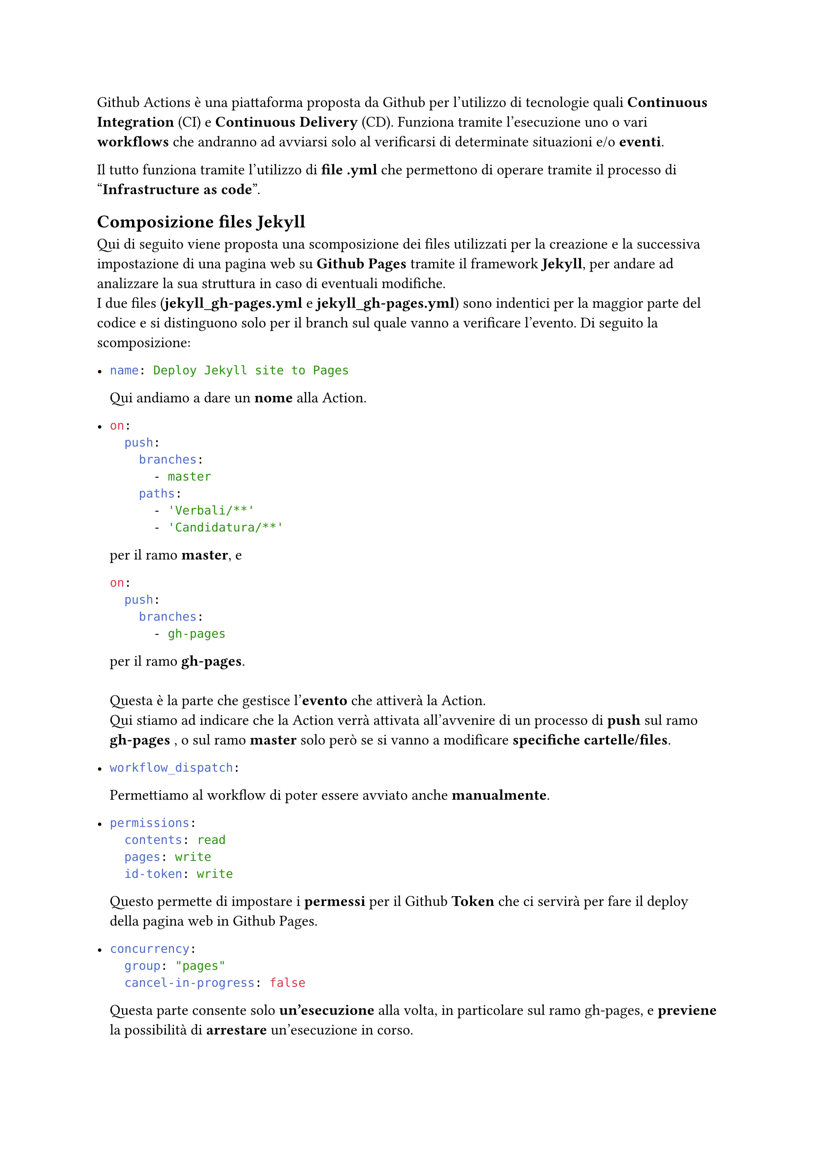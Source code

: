 Github Actions è una piattaforma proposta da Github per l'utilizzo di tecnologie quali *Continuous Integration* (CI) e *Continuous Delivery* (CD).
  Funziona tramite l'esecuzione uno o vari *workflows* che andranno ad avviarsi solo al verificarsi di determinate situazioni e/o *eventi*.

  Il tutto funziona tramite l'utilizzo di *file .yml* che permettono di operare tramite il processo di "*Infrastructure as code*".

== Composizione files Jekyll
  Qui di seguito viene proposta una scomposizione dei files utilizzati per la creazione e la successiva impostazione di una pagina web su *Github Pages* tramite il framework *Jekyll*, per andare ad analizzare la sua struttura in caso di eventuali modifiche. \
  I due files (*jekyll_gh-pages.yml* e *jekyll_gh-pages.yml*) sono indentici per la maggior parte del codice e si distinguono solo per il branch sul quale vanno a verificare l'evento. Di seguito la scomposizione:

  - ```yaml 
    name: Deploy Jekyll site to Pages
    ```
    Qui andiamo a dare un *nome* alla Action.
  
  - ```yaml 
    on:
      push:
        branches:
          - master
        paths:
          - 'Verbali/**'
          - 'Candidatura/**'
    ``` 
    per il ramo *master*, e
      ```yaml 
    on:
      push:
        branches:
          - gh-pages
      ```
    per il ramo *gh-pages*. \ \
    Questa è la parte che gestisce l'*evento* che attiverà la Action. \
    Qui stiamo ad indicare che la Action verrà attivata all'avvenire di un processo di *push* sul ramo *gh-pages* , o sul ramo *master* solo però se si vanno a modificare *specifiche cartelle/files*.
    
  - ```yaml 
    workflow_dispatch:
    ```
    Permettiamo al workflow di poter essere avviato anche *manualmente*.
  
  - ```yaml 
    permissions:
      contents: read
      pages: write
      id-token: write
    ``` 
    Questo permette di impostare i *permessi* per il Github *Token* che ci servirà per fare il deploy della pagina web in Github Pages.

  - ```yaml 
    concurrency:
      group: "pages"
      cancel-in-progress: false
    ```
    Questa parte consente solo *un'esecuzione* alla volta, in particolare sul ramo gh-pages, e *previene* la possibilità di *arrestare* un'esecuzione in corso.

  - ```yaml 
    jobs:
    ```
    Questo indica tutti i *processi* che la Action prevede vengano eseguiti.

  - ```yaml 
    build:
      runs-on: ubuntu-latest
  
      steps:
    ```
    Il primo processo che verrà avviato sarà quello di *build*, ovvero costruzione della pagina, o meglio di un *artifact* della pagina.
    Specifichiamo che vogliamo lavorare su una macchina *linux*, e *indichiamo* i vari *steps/sottoprocessi*:

  - ```yaml 
    - name: Checkout
        uses: actions/checkout@v4
        with:
          fetch-depth: 0
    ```
    Il primo step del lavoro di *build*, è quello di andare a recuperare e rendere disponibili alla Action il materiale su cui andare a lavorare. In questo caso, andiamo quindi a impostare un'operazione di *Checkout* sul ramo gh-pages(sottinteso in quanto la Action è situata là). Per fare ciò, utilizziamo un'altra *Action* già presente su Github, e indichiamo tra i parametri il fatto che vogliamo che si vadano a *recuperare tutti i files* presenti su quel ramo.
    
  - ```yaml 
    - name: Checkout pdf branch
        run: |
            git fetch origin master
            git checkout origin/master -- Verbali Candidatura
    ```
    Stessa cosa andiamo a fare per il ramo *master*, in quanto contiene i nostri files riguardanti la *documentazione*. Qui però, tramite un processo diverso, andiamo a recuperare solo *determinate cartelle*.
    
  - ```yaml 
    - name: Setup Ruby
      uses: ruby/setup-ruby@8575951200e472d5f2d95c625da0c7bec8217c42 # v1.161.0
      with:
        ruby-version: '3.3' # Not needed with a .ruby-version file
        bundler-cache: true # runs 'bundle install' and caches installed gems automatically
        cache-version: 0 # Increment this number if you need to re-download cached gems
    ```
    Questa parte definisce la *preparazione* dell'*ambiente* di creazione dell'*artifact* della pagina web. Qui andiamo ad *installare* *Ruby* ed i pacchetti da noi utilizzati, in particolare *Jekyll*.

  - ```yaml 
    - name: Setup Pages
        id: pages
        uses: actions/configure-pages@v5
    ```
    Qui andiamo a *prepare* l'*ambiente* per le *Github Pages* ed a *estrarre* vari *metadati* dalla pagina.

  - ```yaml 
    - name: Build with Jekyll
        run: bundle exec jekyll build --baseurl "${{ steps.pages.outputs.base_path }}"
        env:
          JEKYLL_ENV: development
    ```
    Con questo step, usiamo *Jekyll* con i nostri files, per andare a *costruire* l'*artifact* della pagina web all'interno della cartella _./\_site_. La variabile d'ambiente definita all'interno, ci permette di utilizzare *plugins* per metadati, in particolare quelli di Github.

  - ```yaml 
    - name: Upload artifact
        uses: actions/upload-pages-artifact@v3
    ```
    Andiamo infine a *caricare* l'*artifact* del sito così creato, all'interno della nostra *repository*, in particolare nella cartella _./\_site_. \ \
    Con quest'ultima parte termina il processo di build.

  - ```yaml 
    deploy:
      environment:
        name: github-pages
        url: ${{ steps.deployment.outputs.page_url }}
      runs-on: ubuntu-latest
      needs: build
      steps:
    ```
    Iniziamo così il secondo processo, quello di *deploy*, che ci permetterà di *impostare* così l'artifact precedentemente caricato, come *pagina web* tramite Github Pages. \
    Specifichiamo nuovamente che vogliamo lavorare su una macchina *linux*. Andiamo poi a definire *variabili d'ambiente* utili agli *steps/sottoprocessi*, e imponiamo l'*esecuzione* di questo processo *solo* in caso il precedente, ossia quello di *build*, sia terminato con *successo*. \
    *Indichiamo* quindi i vari *steps/sottoprocessi*:

  - ```yaml 
    - name: Deploy to GitHub Pages
        id: deployment
        uses: actions/deploy-pages@v4
    ```
    Andiamo a definire la *Action* già presente in Github che utilizzeremo per il *deploy* della *pagina web* su Github Pages.